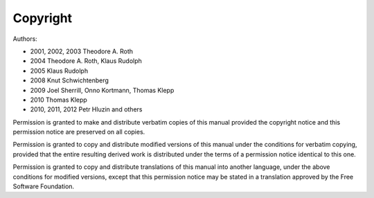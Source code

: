 Copyright
=========

Authors:

* 2001, 2002, 2003 Theodore A. Roth
* 2004 Theodore A. Roth, Klaus Rudolph
* 2005 Klaus Rudolph
* 2008 Knut Schwichtenberg
* 2009 Joel Sherrill, Onno Kortmann, Thomas Klepp
* 2010 Thomas Klepp
* 2010, 2011, 2012 Petr Hluzin and others

Permission is granted to make and distribute verbatim copies of
this manual provided the copyright notice and this permission notice
are preserved on all copies.

Permission is granted to copy and distribute modified versions of this
manual under the conditions for verbatim copying, provided that the entire
resulting derived work is distributed under the terms of a permission
notice identical to this one.

Permission is granted to copy and distribute translations of this manual
into another language, under the above conditions for modified versions,
except that this permission notice may be stated in a translation approved
by the Free Software Foundation.

